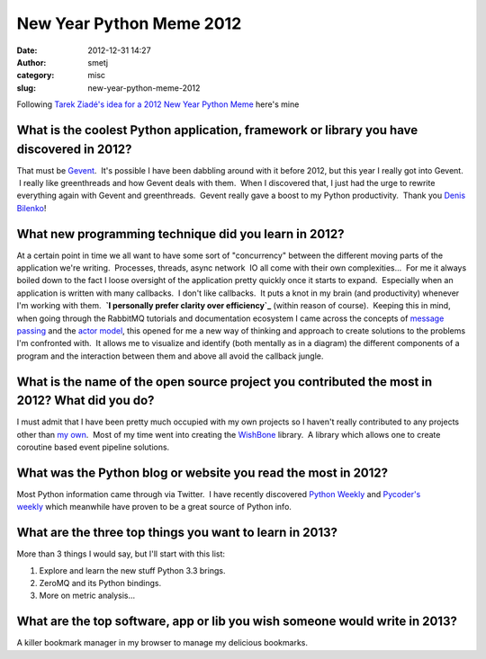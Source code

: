 New Year Python Meme 2012
#########################
:date: 2012-12-31 14:27
:author: smetj
:category: misc
:slug: new-year-python-meme-2012

Following `Tarek Ziadé's idea for a 2012 New Year Python Meme`_ here's
mine

What is the coolest Python application, framework or library you have discovered in 2012?
~~~~~~~~~~~~~~~~~~~~~~~~~~~~~~~~~~~~~~~~~~~~~~~~~~~~~~~~~~~~~~~~~~~~~~~~~~~~~~~~~~~~~~~~~

That must be `Gevent`_.  It's possible I have been dabbling around with
it before 2012, but this year I really got into Gevent.  I really like
greenthreads and how Gevent deals with them.  When I discovered that, I
just had the urge to rewrite everything again with Gevent and
greenthreads.  Gevent really gave a boost to my Python productivity.
 Thank you `Denis Bilenko`_!

What new programming technique did you learn in 2012?
~~~~~~~~~~~~~~~~~~~~~~~~~~~~~~~~~~~~~~~~~~~~~~~~~~~~~

At a certain point in time we all want to have some sort of
"concurrency" between the different moving parts of the application
we're writing.  Processes, threads, async network  IO all come with
their own complexities...  For me it always boiled down to the fact I
loose oversight of the application pretty quickly once it starts to
expand.  Especially when an application is written with many callbacks.
 I don't like callbacks.  It puts a knot in my brain (and productivity)
whenever I'm working with them.  **`I personally prefer clarity over
efficiency`_** (within reason of course).  Keeping this in mind, when
going through the RabbitMQ tutorials and documentation ecosystem I came
across the concepts of `message passing`_ and the `actor model`_, this
opened for me a new way of thinking and approach to create solutions to
the problems I'm confronted with.  It allows me to visualize and
identify (both mentally as in a diagram) the different components of a
program and the interaction between them and above all avoid the
callback jungle.

What is the name of the open source project you contributed the most in 2012? What did you do?
~~~~~~~~~~~~~~~~~~~~~~~~~~~~~~~~~~~~~~~~~~~~~~~~~~~~~~~~~~~~~~~~~~~~~~~~~~~~~~~~~~~~~~~~~~~~~~

I must admit that I have been pretty much occupied with my own projects
so I haven't really contributed to any projects other than `my own`_.
 Most of my time went into creating the `WishBone`_ library.  A library
which allows one to create coroutine based event pipeline solutions.

What was the Python blog or website you read the most in 2012?
~~~~~~~~~~~~~~~~~~~~~~~~~~~~~~~~~~~~~~~~~~~~~~~~~~~~~~~~~~~~~~

Most Python information came through via Twitter.  I have recently
discovered `Python Weekly`_ and `Pycoder's weekly`_ which meanwhile have
proven to be a great source of Python info.

What are the three top things you want to learn in 2013?
~~~~~~~~~~~~~~~~~~~~~~~~~~~~~~~~~~~~~~~~~~~~~~~~~~~~~~~~

More than 3 things I would say, but I'll start with this list:

#. Explore and learn the new stuff Python 3.3 brings.
#. ZeroMQ and its Python bindings.
#. More on metric analysis...

What are the top software, app or lib you wish someone would write in 2013?
~~~~~~~~~~~~~~~~~~~~~~~~~~~~~~~~~~~~~~~~~~~~~~~~~~~~~~~~~~~~~~~~~~~~~~~~~~~

A killer bookmark manager in my browser to manage my delicious
bookmarks.

.. _Tarek Ziadé's idea for a 2012 New Year Python Meme: http://blog.ziade.org/2012/12/23/new-years-python-meme-2012/
.. _Gevent: http://www.gevent.org/
.. _Denis Bilenko: http://denisbilenko.com/
.. _I personally prefer clarity over efficiency: http://www.faqs.org/docs/artu/ch01s06.html
.. _message passing: http://en.wikipedia.org/wiki/Message_passing
.. _actor model: http://en.wikipedia.org/wiki/Actor_model#Fundamental_concepts
.. _my own: https://github.com/smetj
.. _WishBone: https://github.com/smetj/wishbone
.. _Python Weekly: http://www.pythonweekly.com/
.. _Pycoder's weekly: http://pycoders.com/
